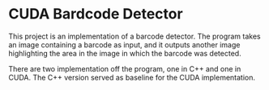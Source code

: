 * CUDA Bardcode Detector
  This project is an implementation of a barcode detector. The program takes an
  image containing a barcode as input, and it outputs another image highlighting 
  the area in the image in which the barcode was detected.

  There are two implementation off the program, one in C++ and one in CUDA. The
  C++ version served as baseline for the CUDA implementation.
